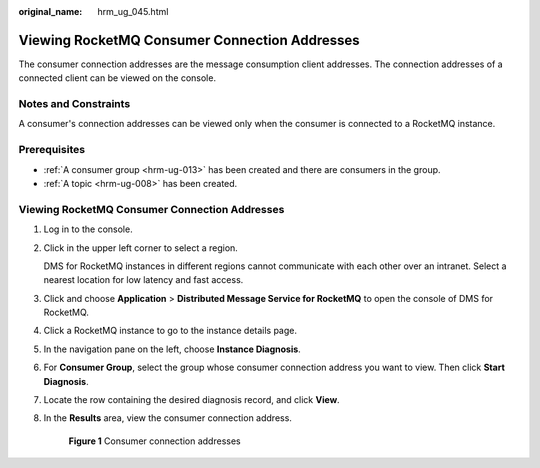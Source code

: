 :original_name: hrm_ug_045.html

.. _hrm_ug_045:

Viewing RocketMQ Consumer Connection Addresses
==============================================

The consumer connection addresses are the message consumption client addresses. The connection addresses of a connected client can be viewed on the console.

Notes and Constraints
---------------------

A consumer's connection addresses can be viewed only when the consumer is connected to a RocketMQ instance.

Prerequisites
-------------

-  :ref:`A consumer group <hrm-ug-013>` has been created and there are consumers in the group.
-  :ref:`A topic <hrm-ug-008>` has been created.


Viewing RocketMQ Consumer Connection Addresses
----------------------------------------------

#. Log in to the console.

#. Click |image1| in the upper left corner to select a region.

   DMS for RocketMQ instances in different regions cannot communicate with each other over an intranet. Select a nearest location for low latency and fast access.

#. Click |image2| and choose **Application** > **Distributed Message Service for RocketMQ** to open the console of DMS for RocketMQ.

#. Click a RocketMQ instance to go to the instance details page.

#. In the navigation pane on the left, choose **Instance Diagnosis**.

#. For **Consumer Group**, select the group whose consumer connection address you want to view. Then click **Start Diagnosis**.

#. Locate the row containing the desired diagnosis record, and click **View**.

#. In the **Results** area, view the consumer connection address.


   .. figure:: /_static/images/en-us_image_0000002206558584.png
      :alt: **Figure 1** Consumer connection addresses

      **Figure 1** Consumer connection addresses

.. |image1| image:: /_static/images/en-us_image_0143929918.png
.. |image2| image:: /_static/images/en-us_image_0000001143589128.png
